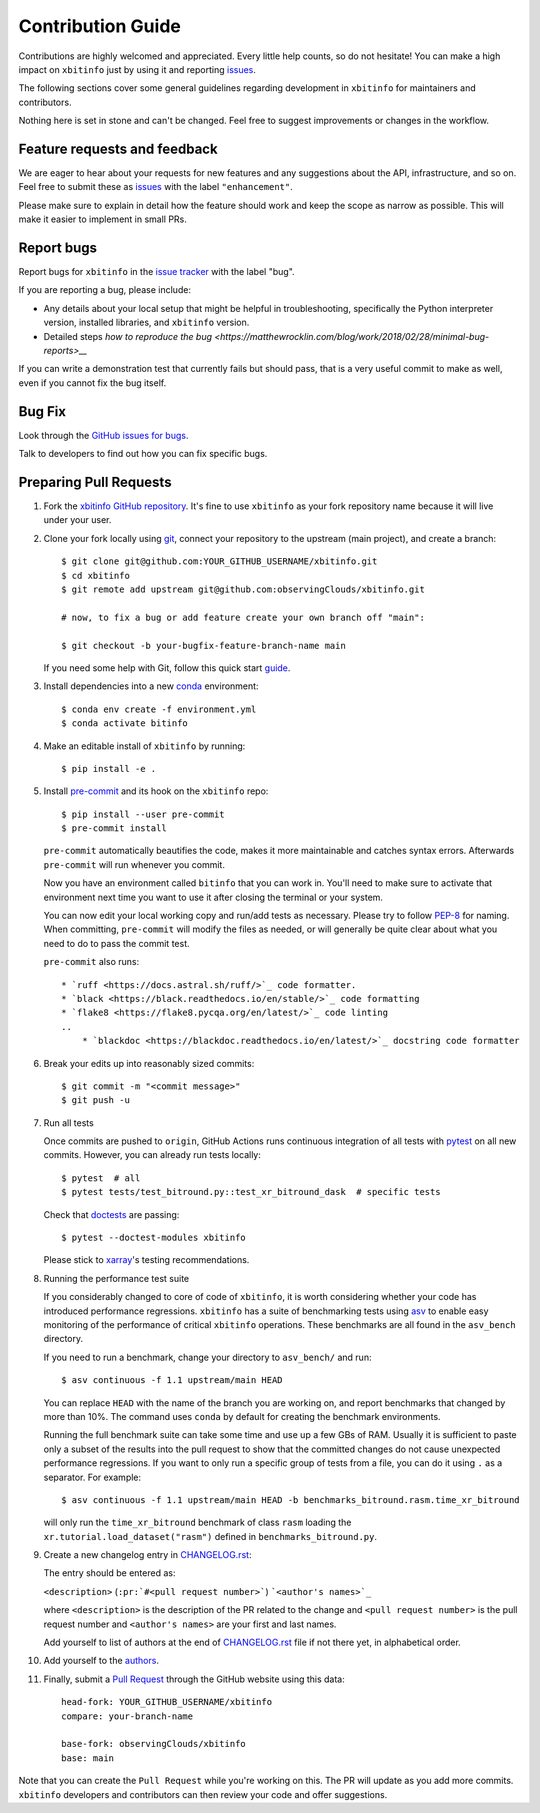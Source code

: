 =====================
Contribution Guide
=====================

Contributions are highly welcomed and appreciated. Every little help counts,
so do not hesitate! You can make a high impact on ``xbitinfo`` just by using
it and reporting `issues <https://github.com/observingClouds/xbitinfo/issues>`__.

The following sections cover some general guidelines
regarding development in ``xbitinfo`` for maintainers and contributors.


Nothing here is set in stone and can't be changed.
Feel free to suggest improvements or changes in the workflow.


.. _submitfeedback:

Feature requests and feedback
-----------------------------

We are eager to hear about your requests for new features and any suggestions
about the API, infrastructure, and so on. Feel free to submit these as
`issues <https://github.com/observingClouds/xbitinfo/issues/new>`__ with the label
``"enhancement"``.

Please make sure to explain in detail how the feature should work and keep the
scope as narrow as possible. This will make it easier to implement in small
PRs.


.. _reportbugs:

Report bugs
-----------

Report bugs for ``xbitinfo`` in the
`issue tracker <https://github.com/observingClouds/xbitinfo/issues>`_ with the
label "bug".

If you are reporting a bug, please include:

* Any details about your local setup that might be helpful in troubleshooting,
  specifically the Python interpreter version, installed libraries, and
  ``xbitinfo`` version.
* Detailed steps `how to reproduce the bug <https://matthewrocklin.com/blog/work/2018/02/28/minimal-bug-reports>__`

If you can write a demonstration test that currently fails but should pass,
that is a very useful commit to make as well, even if you cannot fix the bug
itself.


.. _fixbugs:

Bug Fix
-------

Look through the
`GitHub issues for bugs <https://github.com/observingClouds/xbitinfo/labels/bug>`_.

Talk to developers to find out how you can fix specific bugs.



Preparing Pull Requests
-----------------------

#. Fork the `xbitinfo GitHub repository <https://github.com/observingClouds/xbitinfo>`__.
   It's fine to use ``xbitinfo`` as your fork repository name because it will
   live under your user.

#. Clone your fork locally using `git <https://git-scm.com/>`_, connect your
   repository to the upstream (main project), and create a branch::

    $ git clone git@github.com:YOUR_GITHUB_USERNAME/xbitinfo.git
    $ cd xbitinfo
    $ git remote add upstream git@github.com:observingClouds/xbitinfo.git

    # now, to fix a bug or add feature create your own branch off "main":

    $ git checkout -b your-bugfix-feature-branch-name main

   If you need some help with Git, follow this quick start
   `guide <https://git.wiki.kernel.org/index.php/QuickStart>`_.

#. Install dependencies into a new
   `conda <https://conda.io/projects/conda/en/latest/user-guide/getting-started.html>`_
   environment::

    $ conda env create -f environment.yml
    $ conda activate bitinfo

#. Make an editable install of ``xbitinfo`` by running::

    $ pip install -e .

#. Install `pre-commit <https://pre-commit.com>`_ and its hook on the
   ``xbitinfo`` repo::

     $ pip install --user pre-commit
     $ pre-commit install

   ``pre-commit`` automatically beautifies the code, makes it more
   maintainable and catches syntax errors. Afterwards ``pre-commit`` will run
   whenever you commit.

   Now you have an environment called ``bitinfo`` that you can work in.
   You'll need to make sure to activate that environment next time you want
   to use it after closing the terminal or your system.

   You can now edit your local working copy and run/add tests as necessary.
   Please try to follow
   `PEP-8 <https://www.python.org/dev/peps/pep-0008/#naming-conventions>`_ for
   naming. When committing, ``pre-commit`` will modify the files as
   needed, or will generally be quite clear about what you need to do to pass
   the commit test.

   ``pre-commit`` also runs::

    * `ruff <https://docs.astral.sh/ruff/>`_ code formatter.
    * `black <https://black.readthedocs.io/en/stable/>`_ code formatting
    * `flake8 <https://flake8.pycqa.org/en/latest/>`_ code linting
    ..
        * `blackdoc <https://blackdoc.readthedocs.io/en/latest/>`_ docstring code formatter


#. Break your edits up into reasonably sized commits::

    $ git commit -m "<commit message>"
    $ git push -u

#. Run all tests

   Once commits are pushed to ``origin``, GitHub Actions runs continuous
   integration of all tests with `pytest <https://docs.pytest.org/en/7.1.x/getting-started.html#get-started>`__ on all new commits.
   However, you can already run tests locally::

    $ pytest  # all
    $ pytest tests/test_bitround.py::test_xr_bitround_dask  # specific tests

   Check that `doctests <https://docs.pytest.org/en/stable/doctest.html>`_ are
   passing::

    $ pytest --doctest-modules xbitinfo

   Please stick to
   `xarray <http://xarray.pydata.org/en/stable/contributing.html>`_'s testing
   recommendations.

#. Running the performance test suite

   If you considerably changed to core of code of ``xbitinfo``, it is worth
   considering whether your code has introduced performance regressions.
   ``xbitinfo`` has a suite of benchmarking tests using
   `asv <https://asv.readthedocs.io/en/stable/>`_
   to enable easy monitoring of the performance of critical ``xbitinfo``
   operations. These benchmarks are all found in the ``asv_bench`` directory.

   If you need to run a benchmark, change your directory to ``asv_bench/`` and
   run::

      $ asv continuous -f 1.1 upstream/main HEAD

   You can replace ``HEAD`` with the name of the branch you are working on,
   and report benchmarks that changed by more than 10%.
   The command uses ``conda`` by default for creating the benchmark
   environments.

   Running the full benchmark suite can take some time and use up a
   few GBs of RAM. Usually it is sufficient to paste only a subset of the
   results into the pull request to show that the committed changes do not
   cause unexpected performance regressions.
   If you want to only run a specific group of tests from a file, you can do it
   using ``.`` as a separator. For example::

      $ asv continuous -f 1.1 upstream/main HEAD -b benchmarks_bitround.rasm.time_xr_bitround

   will only run the ``time_xr_bitround`` benchmark of class
   ``rasm`` loading the ``xr.tutorial.load_dataset("rasm")`` defined in ``benchmarks_bitround.py``.


#. Create a new changelog entry in `CHANGELOG.rst <CHANGELOG.rst>`_:

   The entry should be entered as:

   ``<description>`` (``:pr:`#<pull request number>```) ```<author's names>`_``

   where ``<description>`` is the description of the PR related to the change
   and ``<pull request number>`` is the pull request number and
   ``<author's names>`` are your first and last names.

   Add yourself to list of authors at the end of `CHANGELOG.rst <CHANGELOG.rst>`_ file if
   not there yet, in alphabetical order.

#. Add yourself to the `authors <AUTHORS.rst>`_.

#. Finally, submit a `Pull Request <https://docs.github.com/en/github/collaborating-with-pull-requests/proposing-changes-to-your-work-with-pull-requests/about-pull-requests>`_ through the GitHub website using this data::

    head-fork: YOUR_GITHUB_USERNAME/xbitinfo
    compare: your-branch-name

    base-fork: observingClouds/xbitinfo
    base: main

Note that you can create the ``Pull Request`` while you're working on this.
The PR will update as you add more commits. ``xbitinfo`` developers and
contributors can then review your code and offer suggestions.
